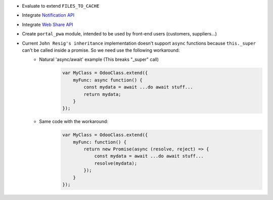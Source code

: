 * Evaluate to extend ``FILES_TO_CACHE``
* Integrate `Notification API <https://developer.mozilla.org/en-US/docs/Web/API/ServiceWorkerRegistration/showNotification>`_
* Integrate `Web Share API <https://web.dev/web-share/>`_
* Create ``portal_pwa`` module, intended to be used by front-end users (customers, suppliers...)
* Current ``John Resig's inheritance`` implementation doesn't support ``async`` functions because ``this._super`` can't be called inside a promise. So we need use the following workaround:
    - Natural 'async/await' example (This breaks "_super" call)
        .. code-block:: javascript

            var MyClass = OdooClass.extend({
                myFunc: async function() {
                    const mydata = await ...do await stuff...
                    return mydata;
                }
            });

    - Same code with the workaround:
        .. code-block:: javascript

            var MyClass = OdooClass.extend({
                myFunc: function() {
                    return new Promise(async (resolve, reject) => {
                        const mydata = await ...do await stuff...
                        resolve(mydata);
                    });
                }
            });
